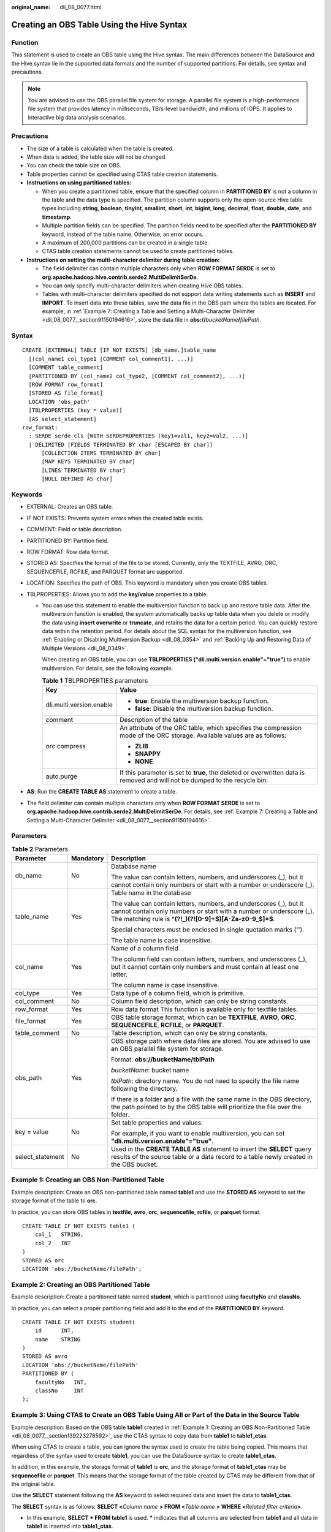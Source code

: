 :original_name: dli_08_0077.html

.. _dli_08_0077:

Creating an OBS Table Using the Hive Syntax
===========================================

Function
--------

This statement is used to create an OBS table using the Hive syntax. The main differences between the DataSource and the Hive syntax lie in the supported data formats and the number of supported partitions. For details, see syntax and precautions.

.. note::

   You are advised to use the OBS parallel file system for storage. A parallel file system is a high-performance file system that provides latency in milliseconds, TB/s-level bandwidth, and millions of IOPS. It applies to interactive big data analysis scenarios.

Precautions
-----------

-  The size of a table is calculated when the table is created.
-  When data is added, the table size will not be changed.
-  You can check the table size on OBS.
-  Table properties cannot be specified using CTAS table creation statements.
-  **Instructions on using partitioned tables:**

   -  When you create a partitioned table, ensure that the specified column in **PARTITIONED BY** is not a column in the table and the data type is specified. The partition column supports only the open-source Hive table types including **string**, **boolean**, **tinyint**, **smallint**, **short**, **int**, **bigint**, **long**, **decimal**, **float**, **double**, **date**, and **timestamp**.
   -  Multiple partition fields can be specified. The partition fields need to be specified after the **PARTITIONED BY** keyword, instead of the table name. Otherwise, an error occurs.
   -  A maximum of 200,000 partitions can be created in a single table.
   -  CTAS table creation statements cannot be used to create partitioned tables.

-  **Instructions on setting the multi-character delimiter during table creation:**

   -  The field delimiter can contain multiple characters only when **ROW FORMAT SERDE** is set to **org.apache.hadoop.hive.contrib.serde2.MultiDelimitSerDe**.
   -  You can only specify multi-character delimiters when creating Hive OBS tables.
   -  Tables with multi-character delimiters specified do not support data writing statements such as **INSERT** and **IMPORT**. To insert data into these tables, save the data file in the OBS path where the tables are located. For example, in :ref:`Example 7: Creating a Table and Setting a Multi-Character Delimiter <dli_08_0077__section91150194616>`, store the data file in **obs://**\ *bucketName*\ **/**\ *filePath*.

Syntax
------

::

   CREATE [EXTERNAL] TABLE [IF NOT EXISTS] [db_name.]table_name
     [(col_name1 col_type1 [COMMENT col_comment1], ...)]
     [COMMENT table_comment]
     [PARTITIONED BY (col_name2 col_type2, [COMMENT col_comment2], ...)]
     [ROW FORMAT row_format]
     [STORED AS file_format]
     LOCATION 'obs_path'
     [TBLPROPERTIES (key = value)]
     [AS select_statement]
   row_format:
     : SERDE serde_cls [WITH SERDEPROPERTIES (key1=val1, key2=val2, ...)]
     | DELIMITED [FIELDS TERMINATED BY char [ESCAPED BY char]]
         [COLLECTION ITEMS TERMINATED BY char]
         [MAP KEYS TERMINATED BY char]
         [LINES TERMINATED BY char]
         [NULL DEFINED AS char]

Keywords
--------

-  EXTERNAL: Creates an OBS table.
-  IF NOT EXISTS: Prevents system errors when the created table exists.
-  COMMENT: Field or table description.
-  PARTITIONED BY: Partition field.
-  ROW FORMAT: Row data format.
-  STORED AS: Specifies the format of the file to be stored. Currently, only the TEXTFILE, AVRO, ORC, SEQUENCEFILE, RCFILE, and PARQUET format are supported.
-  LOCATION: Specifies the path of OBS. This keyword is mandatory when you create OBS tables.
-  TBLPROPERTIES: Allows you to add the **key/value** properties to a table.

   -  You can use this statement to enable the multiversion function to back up and restore table data. After the multiversion function is enabled, the system automatically backs up table data when you delete or modify the data using **insert overwrite** or **truncate**, and retains the data for a certain period. You can quickly restore data within the retention period. For details about the SQL syntax for the multiversion function, see :ref:`Enabling or Disabling Multiversion Backup <dli_08_0354>` and :ref:`Backing Up and Restoring Data of Multiple Versions <dli_08_0349>`.

      When creating an OBS table, you can use **TBLPROPERTIES ("dli.multi.version.enable"="true")** to enable multiversion. For details, see the following example.

      .. table:: **Table 1** TBLPROPERTIES parameters

         +-----------------------------------+-----------------------------------------------------------------------------------------------------------------------------+
         | Key                               | Value                                                                                                                       |
         +===================================+=============================================================================================================================+
         | dli.multi.version.enable          | -  **true**: Enable the multiversion backup function.                                                                       |
         |                                   | -  **false**: Disable the multiversion backup function.                                                                     |
         +-----------------------------------+-----------------------------------------------------------------------------------------------------------------------------+
         | comment                           | Description of the table                                                                                                    |
         +-----------------------------------+-----------------------------------------------------------------------------------------------------------------------------+
         | orc.compress                      | An attribute of the ORC table, which specifies the compression mode of the ORC storage. Available values are as follows:    |
         |                                   |                                                                                                                             |
         |                                   | -  **ZLIB**                                                                                                                 |
         |                                   | -  **SNAPPY**                                                                                                               |
         |                                   | -  **NONE**                                                                                                                 |
         +-----------------------------------+-----------------------------------------------------------------------------------------------------------------------------+
         | auto.purge                        | If this parameter is set to **true**, the deleted or overwritten data is removed and will not be dumped to the recycle bin. |
         +-----------------------------------+-----------------------------------------------------------------------------------------------------------------------------+

-  **AS**: Run the **CREATE TABLE AS** statement to create a table.
-  The field delimiter can contain multiple characters only when **ROW FORMAT SERDE** is set to **org.apache.hadoop.hive.contrib.serde2.MultiDelimitSerDe**. For details, see :ref:`Example 7: Creating a Table and Setting a Multi-Character Delimiter <dli_08_0077__section91150194616>`.

Parameters
----------

.. table:: **Table 2** Parameters

   +-----------------------+-----------------------+------------------------------------------------------------------------------------------------------------------------------------------------------------------------------------------------------+
   | Parameter             | Mandatory             | Description                                                                                                                                                                                          |
   +=======================+=======================+======================================================================================================================================================================================================+
   | db_name               | No                    | Database name                                                                                                                                                                                        |
   |                       |                       |                                                                                                                                                                                                      |
   |                       |                       | The value can contain letters, numbers, and underscores (_), but it cannot contain only numbers or start with a number or underscore (_).                                                            |
   +-----------------------+-----------------------+------------------------------------------------------------------------------------------------------------------------------------------------------------------------------------------------------+
   | table_name            | Yes                   | Table name in the database                                                                                                                                                                           |
   |                       |                       |                                                                                                                                                                                                      |
   |                       |                       | The value can contain letters, numbers, and underscores (_), but it cannot contain only numbers or start with a number or underscore (_). The matching rule is **^(?!_)(?![0-9]+$)[A-Za-z0-9_$]*$**. |
   |                       |                       |                                                                                                                                                                                                      |
   |                       |                       | Special characters must be enclosed in single quotation marks ('').                                                                                                                                  |
   |                       |                       |                                                                                                                                                                                                      |
   |                       |                       | The table name is case insensitive.                                                                                                                                                                  |
   +-----------------------+-----------------------+------------------------------------------------------------------------------------------------------------------------------------------------------------------------------------------------------+
   | col_name              | Yes                   | Name of a column field                                                                                                                                                                               |
   |                       |                       |                                                                                                                                                                                                      |
   |                       |                       | The column field can contain letters, numbers, and underscores (_), but it cannot contain only numbers and must contain at least one letter.                                                         |
   |                       |                       |                                                                                                                                                                                                      |
   |                       |                       | The column name is case insensitive.                                                                                                                                                                 |
   +-----------------------+-----------------------+------------------------------------------------------------------------------------------------------------------------------------------------------------------------------------------------------+
   | col_type              | Yes                   | Data type of a column field, which is primitive.                                                                                                                                                     |
   +-----------------------+-----------------------+------------------------------------------------------------------------------------------------------------------------------------------------------------------------------------------------------+
   | col_comment           | No                    | Column field description, which can only be string constants.                                                                                                                                        |
   +-----------------------+-----------------------+------------------------------------------------------------------------------------------------------------------------------------------------------------------------------------------------------+
   | row_format            | Yes                   | Row data format This function is available only for textfile tables.                                                                                                                                 |
   +-----------------------+-----------------------+------------------------------------------------------------------------------------------------------------------------------------------------------------------------------------------------------+
   | file_format           | Yes                   | OBS table storage format, which can be **TEXTFILE**, **AVRO**, **ORC**, **SEQUENCEFILE**, **RCFILE**, or **PARQUET**.                                                                                |
   +-----------------------+-----------------------+------------------------------------------------------------------------------------------------------------------------------------------------------------------------------------------------------+
   | table_comment         | No                    | Table description, which can only be string constants.                                                                                                                                               |
   +-----------------------+-----------------------+------------------------------------------------------------------------------------------------------------------------------------------------------------------------------------------------------+
   | obs_path              | Yes                   | OBS storage path where data files are stored. You are advised to use an OBS parallel file system for storage.                                                                                        |
   |                       |                       |                                                                                                                                                                                                      |
   |                       |                       | Format: **obs://bucketName/tblPath**                                                                                                                                                                 |
   |                       |                       |                                                                                                                                                                                                      |
   |                       |                       | *bucketName*: bucket name                                                                                                                                                                            |
   |                       |                       |                                                                                                                                                                                                      |
   |                       |                       | *tblPath*: directory name. You do not need to specify the file name following the directory.                                                                                                         |
   |                       |                       |                                                                                                                                                                                                      |
   |                       |                       | If there is a folder and a file with the same name in the OBS directory, the path pointed to by the OBS table will prioritize the file over the folder.                                              |
   +-----------------------+-----------------------+------------------------------------------------------------------------------------------------------------------------------------------------------------------------------------------------------+
   | key = value           | No                    | Set table properties and values.                                                                                                                                                                     |
   |                       |                       |                                                                                                                                                                                                      |
   |                       |                       | For example, if you want to enable multiversion, you can set **"dli.multi.version.enable"="true"**.                                                                                                  |
   +-----------------------+-----------------------+------------------------------------------------------------------------------------------------------------------------------------------------------------------------------------------------------+
   | select_statement      | No                    | Used in the **CREATE TABLE AS** statement to insert the **SELECT** query results of the source table or a data record to a table newly created in the OBS bucket.                                    |
   +-----------------------+-----------------------+------------------------------------------------------------------------------------------------------------------------------------------------------------------------------------------------------+

.. _dli_08_0077__section139223276592:

Example 1: Creating an OBS Non-Partitioned Table
------------------------------------------------

Example description: Create an OBS non-partitioned table named **table1** and use the **STORED AS** keyword to set the storage format of the table to **orc**.

In practice, you can store OBS tables in **textfile**, **avro**, **orc**, **sequencefile**, **rcfile**, or **parquet** format.

::

   CREATE TABLE IF NOT EXISTS table1 (
       col_1   STRING,
       col_2   INT
   )
   STORED AS orc
   LOCATION 'obs://bucketName/filePath';

Example 2: Creating an OBS Partitioned Table
--------------------------------------------

Example description: Create a partitioned table named **student**, which is partitioned using **facultyNo** and **classNo**.

In practice, you can select a proper partitioning field and add it to the end of the **PARTITIONED BY** keyword.

::

   CREATE TABLE IF NOT EXISTS student(
       id      INT,
       name    STRING
   )
   STORED AS avro
   LOCATION 'obs://bucketName/filePath'
   PARTITIONED BY (
       facultyNo   INT,
       classNo     INT
   );

Example 3: Using CTAS to Create an OBS Table Using All or Part of the Data in the Source Table
----------------------------------------------------------------------------------------------

Example description: Based on the OBS table **table1** created in :ref:`Example 1: Creating an OBS Non-Partitioned Table <dli_08_0077__section139223276592>`, use the CTAS syntax to copy data from **table1** to **table1_ctas**.

When using CTAS to create a table, you can ignore the syntax used to create the table being copied. This means that regardless of the syntax used to create **table1**, you can use the DataSource syntax to create **table1_ctas**.

In addition, in this example, the storage format of **table1** is **orc**, and the storage format of **table1_ctas** may be **sequencefile** or **parquet**. This means that the storage format of the table created by CTAS may be different from that of the original table.

Use the **SELECT** statement following the **AS** keyword to select required data and insert the data to **table1_ctas**.

The **SELECT** syntax is as follows: **SELECT <**\ *Column name* **> FROM <**\ *Table name* **> WHERE <**\ *Related filter criteria*\ **>**.

-  In this example, **SELECT \* FROM table1** is used. **\*** indicates that all columns are selected from **table1** and all data in **table1** is inserted into **table1_ctas**.

   ::

      CREATE TABLE IF NOT EXISTS table1_ctas
      STORED AS sequencefile
      LOCATION 'obs://bucketName/filePath'
      AS
      SELECT  *
      FROM    table1;

-  To filter and insert data into **table1_ctas** in a customized way, you can use the following **SELECT** statement: **SELECT col_1 FROM table1 WHERE col_1 = 'Ann'**. This will allow you to select only **col_1** from **table1** and insert data into **table1_ctas** where the value equals **'Ann'**.

   ::

      CREATE TABLE IF NOT EXISTS table1_ctas
      STORED AS parquet
      LOCATION  'obs:// bucketName/filePath'
      AS
      SELECT  col_1
      FROM    table1
      WHERE   col_1 = 'Ann';

Example 4: Creating an OBS Non-Partitioned Table and Customizing the Data Type of a Column Field
------------------------------------------------------------------------------------------------

Example description: Create an OBS non-partitioned table named **table2**. You can customize the native data types of column fields based on service requirements.

-  **STRING**, **CHAR**, or **VARCHAR** can be used for text characters.
-  **TIMESTAMP** or **DATE** can be used for time characters.
-  **INT**, **SMALLINT/SHORT**, **BIGINT/LONG**, or **TINYINT** can be used for integer characters.
-  **FLOAT**, **DOUBLE**, or **DECIMAL** can be used for decimal calculation.
-  **BOOLEAN** can be used if only logical switches are involved.

For details, see "Data Types" > "Primitive Data Types".

::

   CREATE TABLE IF NOT EXISTS table2 (
       col_01  STRING,
       col_02  CHAR (2),
       col_03  VARCHAR (32),
       col_04  TIMESTAMP,
       col_05  DATE,
       col_06  INT,
       col_07  SMALLINT,
       col_08  BIGINT,
       col_09  TINYINT,
       col_10  FLOAT,
       col_11  DOUBLE,
       col_12  DECIMAL (10, 3),
       col_13  BOOLEAN
   )
   STORED AS parquet
   LOCATION 'obs://bucketName/filePath';

Example 5: Creating an OBS Partitioned Table and Customizing TBLPROPERTIES Parameters
-------------------------------------------------------------------------------------

Example description: Create an OBS partitioned table named **table3** and partition the table based on **col_3**. Set **dli.multi.version.enable**, **comment**, **orc.compress**, and **auto.purge** in **TBLPROPERTIES**.

-  **dli.multi.version.enable**: In this example, set this parameter to **true**, indicating that the DLI data versioning function is enabled for table data backup and restoration.
-  **comment**: table description, which can be modified later.
-  **orc.compress**: compression mode of the **orc** format, which is **ZLIB** in this example.
-  **auto.purge**: In this example, set this parameter to **true**, indicating that data that is deleted or overwritten will bypass the recycle bin and be permanently deleted.

::

   CREATE TABLE IF NOT EXISTs table3 (
       col_1 STRING,
       col_2 STRING
   )
   PARTITIONED BY (col_3 DATE)
   STORED AS rcfile
   LOCATION 'obs://bucketName/filePath'
   TBLPROPERTIES (
       dli.multi.version.enable  = true,
       comment                   = 'Created by dli',
       orc.compress              = 'ZLIB',
       auto.purge                = true
   );

Example 6: Creating a Non-Partitioned Table in textfile Format and Setting ROW FORMAT
-------------------------------------------------------------------------------------

Example description: Create a non-partitioned table named **table4** in the **textfile** format and set **ROW FORMAT** (the ROW FORMAT function is available only for textfile tables).

-  **FIELDS**: columns in a table. Each field has a name and data type. Fields in a table are separated by slashes (/).
-  **COLLECTION ITEMS**: A collection item refers to an element in a group of data, which can be an array, a list, or a collection. Collection items in a table are separated by $.
-  **MAP KEYS**: A map key is a data structure of key-value pairs and is used to store a group of associated data. Map keys in a table are separated by number signs (#).
-  **LINES**: rows in a table. Each row contains a group of field values. Rows in a table end with **\\n**. (Note that only **\\n** can be used as the row separator.)
-  **NULL**: a special value that represents a missing or unknown value. In a table, **NULL** indicates that the field has no value or the value is unknown. When there is a null value in the data, it is represented by the string **null**.

::

   CREATE TABLE IF NOT EXISTS table4 (
       col_1   STRING,
       col_2   INT
   )
   STORED AS textfile
   LOCATION 'obs://bucketName/filePath'
   ROW FORMAT
   DELIMITED FIELDS TERMINATED   BY '/'
   COLLECTION ITEMS TERMINATED   BY '$'
   MAP KEYS TERMINATED           BY '#'
   LINES TERMINATED              BY '\n'
   NULL DEFINED                  AS 'null';

.. _dli_08_0077__section91150194616:

Example 7: Creating a Table and Setting a Multi-Character Delimiter
-------------------------------------------------------------------

Example description: A Hive table named **table5** is created. The serialization and deserialization class **ROW FORMAT SERDE** is specified for the table, with a field delimiter set to **/#** and data stored in a text file format.

-  The field delimiter can contain multiple characters only when **ROW FORMAT SERDE** is set to **org.apache.hadoop.hive.contrib.serde2.MultiDelimitSerDe**.

-  You can only specify multi-character delimiters when creating Hive OBS tables.

-  Tables with multi-character delimiters specified do not support data writing statements such as **INSERT** and **IMPORT**. To insert data into these tables, save the data file in the OBS path where the tables are located. For example, in this example, store the data file in **obs://**\ *bucketName*\ **/**\ *filePath*.

-  In this example, **field.delim** is set to **/#**.

-  The ROW FORMAT function is available only for textfile tables.

   ::

      CREATE TABLE IF NOT EXISTS table5 (
          col_1   STRING,
          col_2   INT
      )
      ROW FORMAT SERDE 'org.apache.hadoop.hive.contrib.serde2.MultiDelimitSerDe'
      WITH SERDEPROPERTIES (
        'field.delim' = '/#'
      )
      STORED AS textfile
      LOCATION 'obs://bucketName/filePath';
